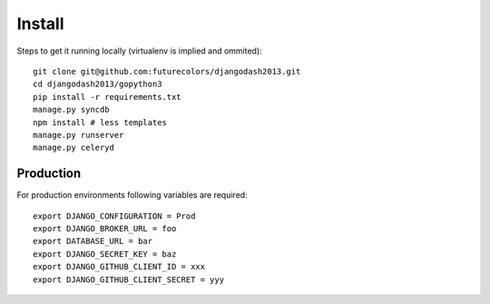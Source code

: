 Install
-------

Steps to get it running locally (virtualenv is implied and ommited)::

    git clone git@github.com:futurecolors/djangodash2013.git
    cd djangodash2013/gopython3
    pip install -r requirements.txt
    manage.py syncdb
    npm install # less templates
    manage.py runserver
    manage.py celeryd

Production
~~~~~~~~~~

For production environments following variables are required::

    export DJANGO_CONFIGURATION = Prod
    export DJANGO_BROKER_URL = foo
    export DATABASE_URL = bar
    export DJANGO_SECRET_KEY = baz
    export DJANGO_GITHUB_CLIENT_ID = xxx
    export DJANGO_GITHUB_CLIENT_SECRET = yyy
